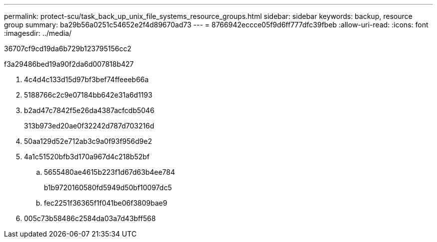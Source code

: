 ---
permalink: protect-scu/task_back_up_unix_file_systems_resource_groups.html 
sidebar: sidebar 
keywords: backup, resource group 
summary: ba29b56a0251c54652e2f4d89670ad73 
---
= 8766942eccce05f9d6ff777dfc39fbeb
:allow-uri-read: 
:icons: font
:imagesdir: ../media/


[role="lead"]
36707cf9cd19da6b729b123795156cc2

.f3a29486bed19a90f2da6d007818b427
. 4c4d4c133d15d97bf3bef74ffeeeb66a
. 5188766c2c9e07184bb642e31a6d1193
. b2ad47c7842f5e26da4387acfcdb5046
+
313b973ed20ae0f32242d787d703216d

. 50aa129d52e712ab3c9a0f93f956d9e2
. 4a1c51520bfb3d170a967d4c218b52bf
+
.. 5655480ae4615b223f1d67d63b4ee784
+
b1b9720160580fd5949d50bf10097dc5

.. fec2251f36365f1f041be06f3809bae9


. 005c73b58486c2584da03a7d43bff568

